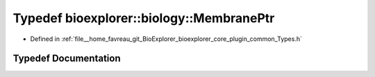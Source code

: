 .. _exhale_typedef_Types_8h_1a5d626d1e2229418dd9d6da8db41606bf:

Typedef bioexplorer::biology::MembranePtr
=========================================

- Defined in :ref:`file__home_favreau_git_BioExplorer_bioexplorer_core_plugin_common_Types.h`


Typedef Documentation
---------------------


.. doxygentypedef:: bioexplorer::biology::MembranePtr
